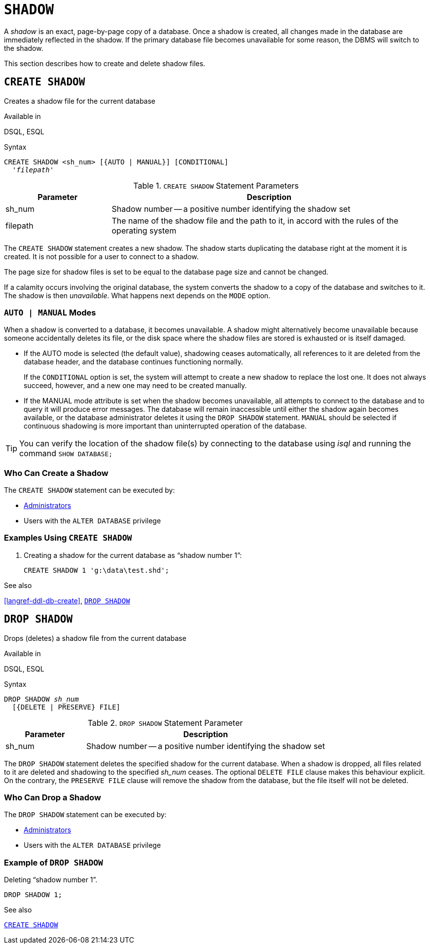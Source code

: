 [#langref-ddl-shadow]
= `SHADOW`

A _shadow_ is an exact, page-by-page copy of a database.
Once a shadow is created, all changes made in the database are immediately reflected in the shadow.
If the primary database file becomes unavailable for some reason, the DBMS will switch to the shadow.

This section describes how to create and delete shadow files.

[#langref-ddl-createshadow]
== `CREATE SHADOW`

Creates a shadow file for the current database

.Available in
DSQL, ESQL

.Syntax
[listing,subs=+quotes]
----
CREATE SHADOW <sh_num> [{AUTO | MANUAL}] [CONDITIONAL]
  '_filepath_'
----

[#langref-ddl-tbl-createshadow]
.`CREATE SHADOW` Statement Parameters
[cols="<1,<3", options="header",stripes="none"]
|===
^| Parameter
^| Description

|sh_num
|Shadow number -- a positive number identifying the shadow set

|filepath
|The name of the shadow file and the path to it, in accord with the rules of the operating system

|===

The `CREATE SHADOW` statement creates a new shadow.
The shadow starts duplicating the database right at the moment it is created.
It is not possible for a user to connect to a shadow.

The page size for shadow files is set to be equal to the database page size and cannot be changed.

If a calamity occurs involving the original database, the system converts the shadow to a copy of the database and switches to it.
The shadow is then _unavailable_.
What happens next depends on the `MODE` option.

[#langref-ddl-createshadowmode]
=== `AUTO | MANUAL` Modes

When a shadow is converted to a database, it becomes unavailable.
A shadow might alternatively become unavailable because someone accidentally deletes its file, or the disk space where the shadow files are stored is exhausted or is itself damaged.

* If the AUTO mode is selected (the default value), shadowing ceases automatically, all references to it are deleted from the database header, and the database continues functioning normally.
+
If the `CONDITIONAL` option is set, the system will attempt to create a new shadow to replace the lost one.
It does not always succeed, however, and a new one may need to be created manually.
* If the MANUAL mode attribute is set when the shadow becomes unavailable, all attempts to connect to the database and to query it will produce error messages.
The database will remain inaccessible until either the shadow again becomes available, or the database administrator deletes it using the `DROP SHADOW` statement.
`MANUAL` should be selected if continuous shadowing is more important than uninterrupted operation of the database.

[TIP]
====
You can verify the location of the shadow file(s) by connecting to the database using _isql_ and running the command `SHOW DATABASE;`
====

[#langref-ddl-createshadow-who]
=== Who Can Create a Shadow

The `CREATE SHADOW` statement can be executed by:

* <<langref-security-administrators,Administrators>>
* Users with the `ALTER DATABASE` privilege

[#langref-ddl-createshadow-example]
=== Examples Using `CREATE SHADOW`

. Creating a shadow for the current database as "`shadow number 1`":
+
[source]
----
CREATE SHADOW 1 'g:\data\test.shd';
----

.See also
<<langref-ddl-db-create>>, <<langref-ddl-dropshadow>>

[#langref-ddl-dropshadow]
== `DROP SHADOW`

Drops (deletes) a shadow file from the current database

.Available in
DSQL, ESQL

.Syntax
[listing,subs=+quotes]
----
DROP SHADOW _sh_num_
  [{DELETE | PRESERVE} FILE]
----

[#langref-ddl-tbl-dropshadow]
.`DROP SHADOW` Statement Parameter
[cols="<1,<3", options="header",stripes="none"]
|===
^| Parameter
^| Description

|sh_num
|Shadow number -- a positive number identifying the shadow set
|===

The `DROP SHADOW` statement deletes the specified shadow for the current database.
When a shadow is dropped, all files related to it are deleted and shadowing to the specified _sh_num_ ceases.
The optional `DELETE FILE` clause makes this behaviour explicit.
On the contrary, the `PRESERVE FILE` clause will remove the shadow from the database, but the file itself will not be deleted.

[#langref-ddl-dropshadow-who]
=== Who Can Drop a Shadow

The `DROP SHADOW` statement can be executed by:

* <<langref-security-administrators,Administrators>>
* Users with the `ALTER DATABASE` privilege

[#langref-ddl-dropshadow-example]
=== Example of `DROP SHADOW`

.Deleting "`shadow number 1`".
[source]
----
DROP SHADOW 1;
----

.See also
<<langref-ddl-createshadow>>
